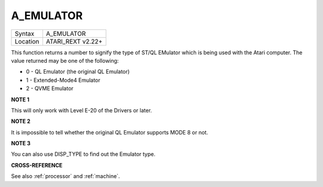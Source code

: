 ..  _a-emulator:

A\_EMULATOR
===========

+----------+-------------------------------------------------------------------+
| Syntax   |  A\_EMULATOR                                                      |
+----------+-------------------------------------------------------------------+
| Location |  ATARI\_REXT v2.22+                                               |
+----------+-------------------------------------------------------------------+

This function returns a number to signify the type of ST/QL EMulator
which is being used with the Atari computer. The value returned may be
one of the following:

-  0 - QL Emulator (the original QL Emulator)
-  1 - Extended-Mode4 Emulator
-  2 - QVME Emulator

**NOTE 1**

This will only work with Level E-20 of the Drivers or later.

**NOTE 2**

It is impossible to tell whether the original QL Emulator supports MODE
8 or not.

**NOTE 3**

You can also use DISP\_TYPE to find out the Emulator type.

**CROSS-REFERENCE**

See also :ref:`processor` and
:ref:`machine`.

